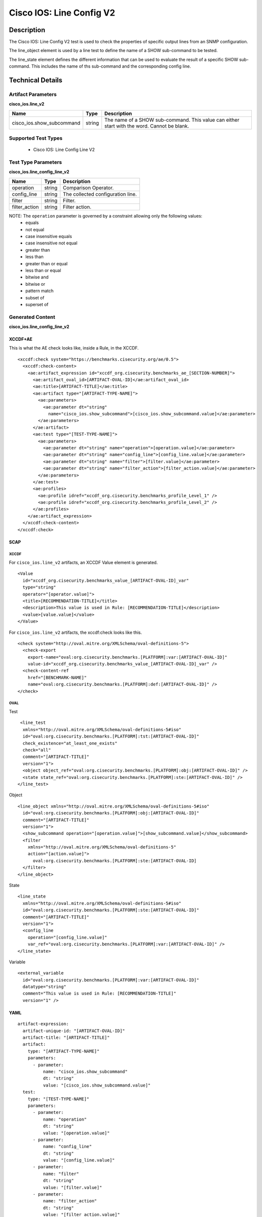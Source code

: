 Cisco IOS: Line Config V2
=========================

Description
-----------

The Cisco IOS: Line Config V2 test is used to check the properties of specific output lines from an SNMP configuration.

The line_object element is used by a line test to define the name of a SHOW sub-command to be tested.

The line_state element defines the different information that can be used to evaluate the result of a specific SHOW sub-command. This includes the name of ths sub-command and the corresponding config line. 

Technical Details
-----------------

Artifact Parameters
~~~~~~~~~~~~~~~~~~~

**cisco_ios.line_v2**

+-----------------------------+---------+------------------------------------+
| Name                        | Type    | Description                        |
+=============================+=========+====================================+
| cisco_ios.show_subcommand   | string  | The name of a SHOW sub-command.    |
|                             |         | This value can either start with   |
|                             |         | the word. Cannot be blank.         |
+-----------------------------+---------+------------------------------------+

Supported Test Types
~~~~~~~~~~~~~~~~~~~~

  - Cisco IOS: Line Config Line V2

Test Type Parameters
~~~~~~~~~~~~~~~~~~~~

**cisco_ios.line_config_line_v2**

============= ====== =================================
Name          Type   Description
============= ====== =================================
operation     string Comparison Operator.
config_line   string The collected configuration line.
filter        string Filter.
filter_action string Filter action.
============= ====== =================================

NOTE: The ``operation`` parameter is governed by a constraint allowing only the following values:
  - equals
  - not equal
  - case insensitive equals
  - case insensitive not equal
  - greater than
  - less than
  - greater than or equal
  - less than or equal
  - bitwise and
  - bitwise or
  - pattern match
  - subset of
  - superset of

Generated Content
~~~~~~~~~~~~~~~~~

**cisco_ios.line_config_line_v2**

XCCDF+AE
^^^^^^^^

This is what the AE check looks like, inside a Rule, in the XCCDF.

::

  <xccdf:check system="https://benchmarks.cisecurity.org/ae/0.5">
    <xccdf:check-content>
      <ae:artifact_expression id="xccdf_org.cisecurity.benchmarks_ae_[SECTION-NUMBER]">
        <ae:artifact_oval_id>[ARTIFACT-OVAL-ID]</ae:artifact_oval_id>
        <ae:title>[ARTIFACT-TITLE]</ae:title>
        <ae:artifact type="[ARTIFACT-TYPE-NAME]">
          <ae:parameters>
            <ae:parameter dt="string"
              name="cisco_ios.show_subcommand">[cisco_ios.show_subcommand.value]</ae:parameter>
          </ae:parameters>
        </ae:artifact>
        <ae:test type="[TEST-TYPE-NAME]">
          <ae:parameters>
            <ae:parameter dt="string" name="operation">[operation.value]</ae:parameter>
            <ae:parameter dt="string" name="config_line">[config_line.value]</ae:parameter>
            <ae:parameter dt="string" name="filter">[filter.value]</ae:parameter>
            <ae:parameter dt="string" name="filter_action">[filter_action.value]</ae:parameter>
          </ae:parameters>
        </ae:test>
        <ae:profiles>
          <ae:profile idref="xccdf_org.cisecurity.benchmarks_profile_Level_1" />
          <ae:profile idref="xccdf_org.cisecurity.benchmarks_profile_Level_2" />
        </ae:profiles>
      </ae:artifact_expression>
    </xccdf:check-content>
  </xccdf:check>

SCAP
^^^^

XCCDF
'''''

For ``cisco_ios.line_v2`` artifacts, an XCCDF Value element is generated.

::

  <Value 
    id="xccdf_org.cisecurity.benchmarks_value_[ARTIFACT-OVAL-ID]_var"
    type="string"
    operator="[operator.value]">
    <title>[RECOMMENDATION-TITLE]</title>
    <description>This value is used in Rule: [RECOMMENDATION-TITLE]</description>
    <value>[value.value]</value>
  </Value>

For ``cisco_ios.line_v2`` artifacts, the xccdf:check looks like this.

::

  <check system="http://oval.mitre.org/XMLSchema/oval-definitions-5">
    <check-export 
      export-name="oval:org.cisecurity.benchmarks.[PLATFORM]:var:[ARTIFACT-OVAL-ID]"
      value-id="xccdf_org.cisecurity.benchmarks_value_[ARTIFACT-OVAL-ID]_var" />
    <check-content-ref 
      href="[BENCHMARK-NAME]"
      name="oval:org.cisecurity.benchmarks.[PLATFORM]:def:[ARTIFACT-OVAL-ID]" />
  </check>

OVAL
''''

Test

::

   <line_test 
    xmlns="http://oval.mitre.org/XMLSchema/oval-definitions-5#iso"
    id="oval:org.cisecurity.benchmarks.[PLATFORM]:tst:[ARTIFACT-OVAL-ID]"
    check_existence="at_least_one_exists"
    check="all"
    comment="[ARTIFACT-TITLE]"
    version="1">
    <object object_ref="oval:org.cisecurity.benchmarks.[PLATFORM]:obj:[ARTIFACT-OVAL-ID]" />
    <state state_ref="oval:org.cisecurity.benchmarks.[PLATFORM]:ste:[ARTIFACT-OVAL-ID]" />
  </line_test>

Object

::

  <line_object xmlns="http://oval.mitre.org/XMLSchema/oval-definitions-5#iso"
    id="oval:org.cisecurity.benchmarks.[PLATFORM]:obj:[ARTIFACT-OVAL-ID]"
    comment="[ARTIFACT-TITLE]"
    version="1">
    <show_subcommand operation="[operation.value]">[show_subcommand.value]</show_subcommand>
    <filter 
      xmlns="http://oval.mitre.org/XMLSchema/oval-definitions-5"
      action="[action.value]">
        oval:org.cisecurity.benchmarks.[PLATFORM]:ste:[ARTIFACT-OVAL-ID]
    </filter>
  </line_object>

State

::

  <line_state 
    xmlns="http://oval.mitre.org/XMLSchema/oval-definitions-5#iso"
    id="oval:org.cisecurity.benchmarks.[PLATFORM]:ste:[ARTIFACT-OVAL-ID]"
    comment="[ARTIFACT-TITLE]"
    version="1">
    <config_line 
      operation="[config_line.value]"
      var_ref="oval:org.cisecurity.benchmarks.[PLATFORM]:var:[ARTIFACT-OVAL-ID]" />
  </line_state>

Variable 

::
  
  <external_variable 
    id="oval:org.cisecurity.benchmarks.[PLATFORM]:var:[ARTIFACT-OVAL-ID]"
    datatype="string"
    comment="This value is used in Rule: [RECOMMENDATION-TITLE]"
    version="1" />  

YAML
^^^^

::

  artifact-expression:
    artifact-unique-id: "[ARTIFACT-OVAL-ID]"
    artifact-title: "[ARTIFACT-TITLE]"
    artifact:
      type: "[ARTIFACT-TYPE-NAME]"
      parameters:
        - parameter: 
            name: "cisco_ios.show_subcommand"
            dt: "string"
            value: "[cisco_ios.show_subcommand.value]"
    test:
      type: "[TEST-TYPE-NAME]"
      parameters:   
        - parameter: 
            name: "operation"
            dt: "string"
            value: "[operation.value]"
        - parameter: 
            name: "config_line"
            dt: "string"
            value: "[config_line.value]"
        - parameter: 
            name: "filter"
            dt: "string"
            value: "[filter.value]"
        - parameter: 
            name: "filter_action"
            dt: "string"
            value: "[filter_action.value]"

JSON
^^^^

::

   {
    "artifact-expression": {
      "artifact-unique-id": "[ARTIFACT-OVAL-ID]",
      "artifact-title": "[ARTIFACT-TITLE]",
      "artifact": {
        "type": "[ARTIFACT-TYPE-NAME]",
        "parameters": [
          {
            "parameter": {
              "name": "cisco_ios.show_subcommand",
              "type": "string",
              "value": "[cisco_ios.show_subcommand.value]"
            }
          }
        ]
      },
      "test": {
        "type": "[TEST-TYPE-NAME]",
        "parameters": [
          {
            "parameter": {
              "name": "operation",
              "type": "string",
              "value": "[operation.value]"
            }
          },
          {
            "parameter": {
              "name": "config_line",
              "type": "string",
              "value": "[config_line.value]"
            }
          },
          {
            "parameter": {
              "name": "filter",
              "type": "string",
              "value": "[filter.value]"
            }
          },
          {
            "parameter": {
              "name": "filter_action",
              "type": "string",
              "value": "[filter_action.value]"
            }
          }
        ]
      }
    }
  }